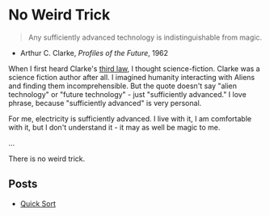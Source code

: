 * No Weird Trick

#+begin_quote
Any sufficiently advanced technology is indistinguishable from magic.
#+end_quote
- Arthur C. Clarke, /Profiles of the Future/, 1962

When I first heard Clarke's [[https://en.wikipedia.org/wiki/Clarke%27s_three_laws][third law]], I thought science-fiction.
Clarke was a science fiction author after all.
I imagined humanity interacting with Aliens and finding them incomprehensible.
But the quote doesn't say "alien technology" or "future technology" - just "sufficiently advanced."
I love phrase, because "sufficiently advanced" is very personal.

For me, electricity is sufficiently advanced.
I live with it, I am comfortable with it, but I don't understand it - it may as well be magic to me.

...


There is no weird trick.

** Posts

- [[file:quick-sort.org][Quick Sort]]
